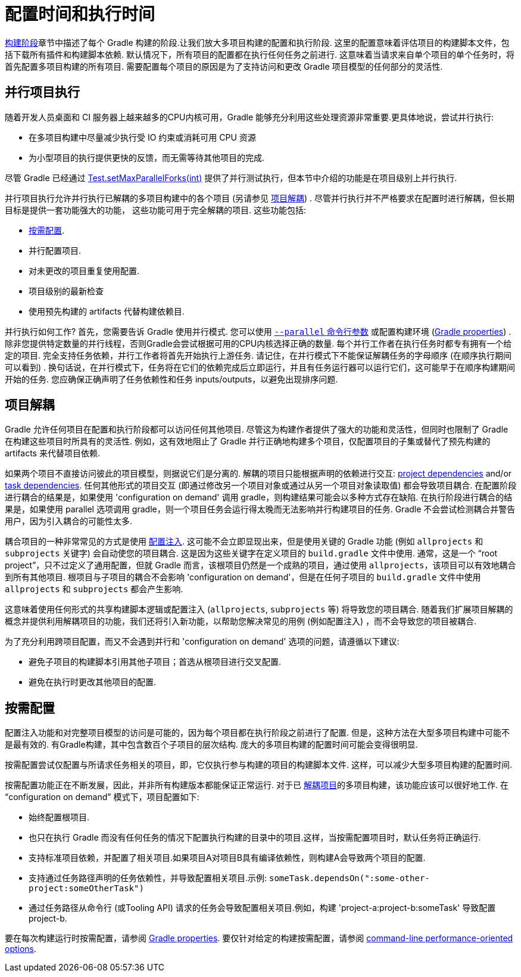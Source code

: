// Copyright 2017 the original author or authors.
//
// Licensed under the Apache License, Version 2.0 (the "License");
// you may not use this file except in compliance with the License.
// You may obtain a copy of the License at
//
//      http://www.apache.org/licenses/LICENSE-2.0
//
// Unless required by applicable law or agreed to in writing, software
// distributed under the License is distributed on an "AS IS" BASIS,
// WITHOUT WARRANTIES OR CONDITIONS OF ANY KIND, either express or implied.
// See the License for the specific language governing permissions and
// limitations under the License.


[[configuration_and_execution]]
= 配置时间和执行时间

<<build_lifecycle.adoc#sec:build_phases,构建阶段>>章节中描述了每个 Gradle 构建的阶段.让我们放大多项目构建的配置和执行阶段. 这里的配置意味着评估项目的构建脚本文件，包括下载所有插件和构建脚本依赖.
默认情况下，所有项目的配置都在执行任何任务之前进行. 这意味着当请求来自单个项目的单个任务时，将首先配置多项目构建的所有项目.
需要配置每个项目的原因是为了支持访问和更改 Gradle 项目模型的任何部分的灵活性.

[[sec:parallel_execution]]
== 并行项目执行

随着开发人员桌面和 CI 服务器上越来越多的CPU内核可用，Gradle 能够充分利用这些处理资源非常重要.更具体地说，尝试并行执行:

* 在多项目构建中尽量减少执行受 IO 约束或消耗可用 CPU 资源
* 为小型项目的执行提供更快的反馈，而无需等待其他项目的完成.

尽管 Gradle 已经通过 link:{javadocPath}/org/gradle/api/tasks/testing/Test.html#setMaxParallelForks-int-[Test.setMaxParallelForks(int)] 提供了并行测试执行，但本节中介绍的功能是在项目级别上并行执行.

并行项目执行允许并行执行已解耦的多项目构建中的各个项目 (另请参见 <<#sec:decoupled_projects,项目解耦>>) . 尽管并行执行并不严格要求在配置时进行解耦，但长期目标是提供一套功能强大的功能，
这些功能可用于完全解耦的项目. 这些功能包括:

* <<#sec:configuration_on_demand,按需配置>>.
* 并行配置项目.
* 对未更改的项目重复使用配置.
* 项目级别的最新检查
* 使用预先构建的 artifacts 代替构建依赖目.

并行执行如何工作?  首先，您需要告诉 Gradle 使用并行模式. 您可以使用  <<command_line_interface.adoc#sec:command_line_performance,`--parallel` 命令行参数>> 或配置构建环境 (<<build_environment.adoc#sec:gradle_configuration_properties,Gradle properties>>) .
除非您提供特定数量的并行线程，否则Gradle会尝试根据可用的CPU内核选择正确的数量. 每个并行工作者在执行任务时都专有拥有一个给定的项目.
完全支持任务依赖，并行工作者将首先开始执行上游任务. 请记住，在并行模式下不能保证解耦任务的字母顺序 (在顺序执行期间可以看到) .
换句话说，在并行模式下，任务将在它们的依赖完成后立即运行，并且有任务运行器可以运行它们，这可能早于在顺序构建期间开始的任务. 您应确保正确声明了任务依赖性和任务 inputs/outputs，以避免出现排序问题.

[[sec:decoupled_projects]]
== 项目解耦

Gradle 允许任何项目在配置和执行阶段都可以访问任何其他项目. 尽管这为构建作者提供了强大的功能和灵活性，但同时也限制了 Gradle 在构建这些项目时所具有的灵活性. 例如，这有效地阻止了 Gradle 并行正确地构建多个项目，仅配置项目的子集或替代了预先构建的 artifacts 来代替项目依赖.

如果两个项目不直接访问彼此的项目模型，则据说它们是分离的. 解耦的项目只能根据声明的依赖进行交互:  <<declaring_dependencies.adoc#sub:project_dependencies,project dependencies>> and/or <<tutorial_using_tasks.adoc#sec:task_dependencies,task dependencies>>.
任何其他形式的项目交互 (即通过修改另一个项目对象或通过从另一个项目对象读取值) 都会导致项目耦合. 在配置阶段进行耦合的结果是，如果使用 'configuration on demand' 调用 gradle，则构建结果可能会以多种方式存在缺陷.
在执行阶段进行耦合的结果是，如果使用 parallel 选项调用 gradle，则一个项目任务会运行得太晚而无法影响并行构建项目的任务. Gradle 不会尝试检测耦合并警告用户，因为引入耦合的可能性太多.

耦合项目的一种非常常见的方式是使用 <<sharing_build_logic_between_subprojects#sec:convention_plugins_vs_cross_configuration,配置注入>>. 这可能不会立即显现出来，但是使用关键的 Gradle 功能 (例如 `allprojects` 和 `subprojects` 关键字) 会自动使您的项目耦合.
这是因为这些关键字在定义项目的 `build.gradle` 文件中使用. 通常，这是一个 “root project”，只不过定义了通用配置，但就 Gradle 而言，该根项目仍然是一个成熟的项目，通过使用 `allprojects`，该项目可以有效地耦合到所有其他项目.
根项目与子项目的耦合不会影响 'configuration on demand'，但是在任何子项目的 `build.gradle` 文件中使用 `allprojects` 和 `subprojects` 都会产生影响.

这意味着使用任何形式的共享构建脚本逻辑或配置注入 (`allprojects`, `subprojects` 等) 将导致您的项目耦合. 随着我们扩展项目解耦的概念并提供利用解耦项目的功能，我们还将引入新功能，以帮助您解决常见的用例 (例如配置注入) ，而不会导致您的项目被耦合.

为了充分利用跨项目配置，而又不会遇到并行和 'configuration on demand' 选项的问题，请遵循以下建议:

* 避免子项目的构建脚本引用其他子项目；首选从根项目进行交叉配置.
* 避免在执行时更改其他项目的配置.

[[sec:configuration_on_demand]]
== 按需配置

配置注入功能和对完整项目模型的访问是可能的，因为每个项目都在执行阶段之前进行了配置. 但是，这种方法在大型多项目构建中可能不是最有效的. 有Gradle构建，其中包含数百个子项目的层次结构. 庞大的多项目构建的配置时间可能会变得很明显.

按需配置尝试仅配置与所请求任务相关的项目，即，它仅执行参与构建的项目的构建脚本文件. 这样，可以减少大型多项目构建的配置时间.

按需配置功能正在不断发展，因此，并非所有构建版本都能保证正常运行. 对于已 <<#sec:decoupled_projects,解耦项目>>的多项目构建，该功能应该可以很好地工作. 在 “configuration on demand” 模式下，项目配置如下:

* 始终配置根项目.
* 也只在执行 Gradle 而没有任何任务的情况下配置执行构建的目录中的项目.这样，当按需配置项目时，默认任务将正确运行.
* 支持标准项目依赖，并配置了相关项目.如果项目A对项目B具有编译依赖性，则构建A会导致两个项目的配置.
* 支持通过任务路径声明的任务依赖性，并导致配置相关项目.示例: `someTask.dependsOn(":some-other-project:someOtherTask")`
* 通过任务路径从命令行 (或Tooling API) 请求的任务会导致配置相关项目.例如，构建 'project-a:project-b:someTask' 导致配置project-b.

要在每次构建运行时按需配置，请参阅 <<build_environment.adoc#sec:gradle_configuration_properties,Gradle properties>>. 要仅针对给定的构建按需配置，请参阅 <<command_line_interface.adoc#sec:command_line_performance,command-line performance-oriented options>>.
